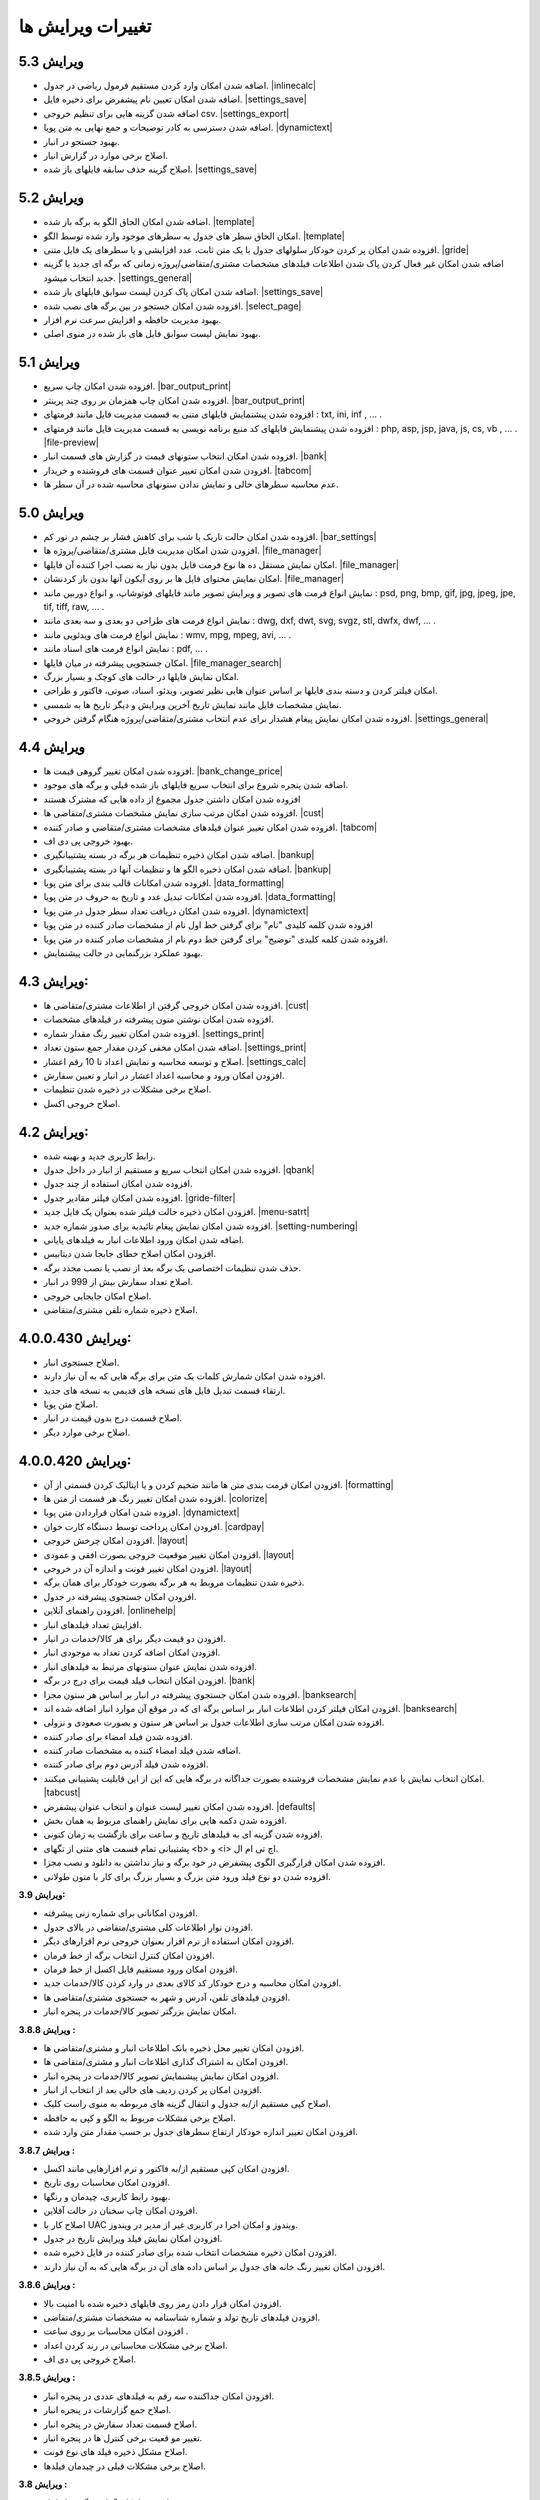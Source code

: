 .. meta::
   :description: تغییرات بوجود آمده در ویرایش های مختلف فاکتور

.. _changelogs:

تغییرات ویرایش ها
==========================

**ویرایش 5.3**
-------------------
* اضافه شدن امکان وارد کردن مستقیم فرمول ریاضی در جدول. |inlinecalc|
* اضافه شدن امکان تعیین نام پیشفرض برای ذخیره فایل. |settings_save|
* اضافه شدن گزینه هایی برای تنظیم خروجی csv. |settings_export|
* اضافه شدن دسترسی به کادر توضیحات و جمع نهایی به متن پویا. |dynamictext|
* بهبود جستجو در انبار.
* اصلاح برخی موارد در گزارش انبار.
* اصلاح گزینه حذف سابقه فایلهای باز شده. |settings_save|
  

.. |inlinecalc| raw:: html

    <a class="more_info" href="https://mohsensoft.com/docs/faktor/window-main.html#inlinecalc" target="_blank"></a>

.. |settings_export| raw:: html

    <a class="more_info" href="https://mohsensoft.com/docs/faktor/window-settings.html#setting-export" target="_blank"></a>


**ویرایش 5.2**
-------------------
* اضافه شدن امکان الحاق الگو به برگه باز شده. |template|
* امکان الحاق سطر های جدول به سطرهای موجود وارد شده توسط الگو. |template|
* افزوده شدن امکان پر کردن خودکار سلولهای جدول با یک متن ثابت، عدد افزایشی و یا سطرهای یک فایل متنی. |gride|
* اضافه شدن امکان غیر فعال کردن پاک شدن اطلاعات  فیلدهای مشخصات مشتری/متقاضی/پروژه زمانی که برگه ای جدید یا گزینه جدید انتخاب میشود. |settings_general|
* اضافه شدن امکان پاک کردن لیست سوابق فایلهای باز شده. |settings_save|
* افزوده شدن امکان جستجو در بین برگه های نصب شده. |select_page|
* بهبود مدیریت حافظه و افزایش سرعت نرم افزار.
* بهبود نمایش لیست سوابق فایل های باز شده در منوی اصلی.

.. |template| raw:: html

    <a class="more_info" href="https://mohsensoft.com/docs/faktor/window-main.html#template" target="_blank"></a>

.. |gride| raw:: html

    <a class="more_info" href="https://mohsensoft.com/docs/faktor/window-main.html#gride" target="_blank"></a>

.. |settings_save| raw:: html

    <a class="more_info" href="https://mohsensoft.com/docs/faktor/window-settings.html#setting-save" target="_blank"></a>

.. |select_page| raw:: html

    <a class="more_info" href="https://mohsensoft.com/docs/faktor/window-openpage.html" target="_blank"></a>

**ویرایش 5.1**
-------------------
* افزوده شدن امکان چاپ سریع. |bar_output_print|
* افزوده شدن امکان چاپ همزمان بر روی چند پرینتر. |bar_output_print|
* افزوده شدن پیشنمایش فایلهای متنی به قسمت مدیریت فایل مانند فرمتهای : txt, ini, inf , ... .
* افزوده شدن پیشنمایش فایلهای کد منبع برنامه نویسی به قسمت مدیریت فایل مانند فرمتهای : php, asp, jsp, java, js, cs, vb , ... . |file-preview|
* افزوده شدن امکان انتخاب ستونهای قیمت در گزارش های قسمت انبار. |bank|
* افزودن شدن امکان تغییر عنوان قسمت های فروشنده و خریدار. |tabcom|
* عدم محاسبه سطرهای خالی و نمایش ندادن ستونهای محاسبه شده در آن سطر ها.


.. |bar_output_print| raw:: html

    <a class="more_info" href="https://mohsensoft.com/docs/faktor/window-main.html#bar-output-print" target="_blank"></a>

.. |file-preview| raw:: html

    <a class="more_info" href="https://mohsensoft.com/docs/faktor/file-manager.html#file-manager-file-preview" target="_blank"></a>


**ویرایش 5.0**
-------------------

* افزوده شدن امکان حالت تاریک یا شب برای کاهش فشار بر چشم در نور کم. |bar_settings|
* افزودن شدن امکان مدیریت فایل مشتری/متقاضی/پروژه ها. |file_manager|
* امکان نمایش مستقل ده ها نوع فرمت فایل بدون نیاز به نصب اجرا کننده آن فایلها. |file_manager|
* امکان نمایش محتوای فایل ها بر روی آیکون آنها بدون باز کردنشان. |file_manager|
* نمایش انواع فرمت های تصویر و ویرایش تصویر مانند فایلهای فوتوشاپ، و انواع دوربین مانند : psd, png, bmp, gif, jpg, jpeg, jpe, tif, tiff, raw, ... .
* نمایش انواع فرمت های طراحی دو بعدی و سه بعدی مانند : dwg, dxf, dwt, svg, svgz, stl, dwfx, dwf, ... .
* نمایش انواع فرمت های ویدئویی مانند : wmv, mpg, mpeg, avi, ... .
* نمایش انواع فرمت های اسناد مانند : pdf, ... .
* امکان جستجویی پیشرفته در میان فایلها. |file_manager_search|
* امکان نمایش فایلها در حالت های کوچک و بسیار بزرگ.
* امکان فیلتر کردن و دسته بندی فایلها بر اساس عنوان هایی نظیر تصویر، ویدئو، اسناد، صوتی، فاکتور و طراحی.
* نمایش مشخصات فایل مانند نمایش تاریخ آخرین ویرایش و دیگر تاریخ ها به شمسی.
* افزوده شدن امکان نمایش پیغام هشدار برای عدم انتخاب مشتری/متقاضی/پروژه هنگام گرفتن خروجی. |settings_general|


.. |bar_settings| raw:: html

    <a class="more_info" href="https://mohsensoft.com/docs/faktor/window-main.html#bar-settings" target="_blank"></a>


.. |file_manager| raw:: html

    <a class="more_info" href="https://mohsensoft.com/docs/faktor/file-manager.html" target="_blank"></a>


.. |file_manager_search| raw:: html

    <a class="more_info" href="https://mohsensoft.com/docs/faktor/file-manager.html#file-manager-search" target="_blank"></a>


.. |settings_general| raw:: html

    <a class="more_info" href="https://mohsensoft.com/docs/faktor/window-settings.html#setting-general" target="_blank"></a>

**ویرایش 4.4**
-------------------

* افزوده شدن امکان تغییر گروهی قیمت ها. |bank_change_price|
* اضافه شدن پنجره شروع برای انتخاب سریع فایلهای باز شده قبلی و برگه های موجود.
* افزوده شدن امکان داشتن جدول مجموع از داده هایی که مشترک هستند
* افزوده شدن امکان مرتب سازی نمایش مشخصات مشتری/متقاضی ها. |cust|
* افزوده شدن امکان تغییر عنوان فیلدهای مشخصات مشتری/متقاضی و صادر کننده. |tabcom|
* بهبود خروجی پی دی اف.
* اضافه شدن امکان ذخیره تنظیمات هر برگه در بسته پشتیبانگیری. |bankup|
* اضافه شدن امکان ذخیره الگو ها و تنظیمات آنها در بسته پشتیبانگیری. |bankup|
* افزوده شدن امکانات قالب بندی برای متن پویا. |data_formatting|
* افزوده شدن امکانات تبدیل عدد و تاریخ به حروف در متن پویا. |data_formatting|
* افزوده شدن امکان دریافت تعداد سطر جدول در متن پویا. |dynamictext|
* افزوده شدن کلمه کلیدی "نام" برای گرفتن خط اول نام از مشخصات صادر کننده در متن پویا
* افزوده شدن کلمه کلیدی "توضیح" برای گرفتن خط دوم نام از مشخصات صادر کننده در متن پویا.
* بهبود عملکرد بزرگنمایی در حالت پیشنمایش.

.. |bank_change_price| raw:: html

    <a class="more_info" href="https://mohsensoft.com/docs/faktor/window-bank.html#bank-change-price" target="_blank"></a>

.. |bankup| raw:: html

    <a class="more_info" href="https://mohsensoft.com/docs/faktor/backup.html" target="_blank"></a>


.. |tabcom| raw:: html

    <a class="more_info" href="https://mohsensoft.com/docs/faktor/window-main.html#tab-com" target="_blank"></a>

.. |data_formatting| raw:: html

    <a class="more_info" href="https://mohsensoft.com/docs/faktor/advanced.html#data-formatting" target="_blank"></a>

**ویرایش 4.3:**
-------------------

* افزوده شدن امکان خروجی گرفتن از اطلاعات مشتری/متقاضی ها. |cust|
* افزوده شدن امکان نوشتن متون پیشرفته در فیلدهای مشخصات.
* افزوده شدن امکان تغییر رنگ مقدار شماره. |settings_print|
* اضافه شدن امکان مخفی کردن مقدار جمع ستون تعداد. |settings_print|
* اصلاح و توسعه محاسبه و نمایش اعداد تا 10 رقم اعشار. |settings_calc|
* افزودن امکان ورود و محاسبه اعداد اعشار در انبار و تعیین سفارش.
* اصلاح برخی مشکلات در ذخیره شدن تنظیمات.
* اصلاح خروجی اکسل.

.. |cust| raw:: html

    <a class="more_info" href="https://mohsensoft.com/docs/faktor/window-cust.html" target="_blank"></a>

.. |settings_print| raw:: html

    <a class="more_info" href="https://mohsensoft.com/docs/faktor/window-settings.html#setting-print" target="_blank"></a>

.. |settings_calc| raw:: html

    <a class="more_info" href="https://mohsensoft.com/docs/faktor/window-settings.html#setting-calc" target="_blank"></a>

**ویرایش 4.2:**
-------------------

* رابط کاربری جدید و بهینه شده.
* افزوده شدن امکان انتخاب سریع و مستقیم از انبار در داخل جدول. |qbank|
* افزوده شدن امکان استفاده از چند جدول.
* افزوده شدن امکان فیلتر مقادیر جدول. |gride-filter|
* افزودن امکان ذخیره حالت فیلتر شده بعنوان یک فایل جدید. |menu-satrt|
* افزوده شدن امکان نمایش پیغام تائیدیه برای صدور شماره جدید. |setting-numbering|
* اضافه شدن امکان ورود اطلاعات انبار به فیلدهای پایانی.
* افزودن امکان اصلاح خطای جابجا شدن دیتابیس.
* حذف شدن تنظیمات اختصاصی یک برگه بعد از نصب یا نصب مجدد برگه.
* اصلاح تعداد سفارش بیش از 999 در انبار.
* اصلاح امکان جابجایی خروجی.
* اصلاح ذخیره شماره تلفن مشتری/متقاضی.

.. |qbank| raw:: html

    <a class="more_info" href="https://mohsensoft.com/docs/faktor/window-main.html#qbank" target="_blank"></a>

.. |gride-filter| raw:: html

    <a class="more_info" href="https://mohsensoft.com/docs/faktor/window-main.html#gride-filter" target="_blank"></a>

.. |menu-satrt| raw:: html

    <a class="more_info" href="https://mohsensoft.com/docs/faktor/window-main.html#menu-start" target="_blank"></a>

.. |setting-numbering| raw:: html

    <a class="more_info" href="https://mohsensoft.com/docs/faktor/window-settings.html#setting-numbering" target="_blank"></a>


**ویرایش 4.0.0.430:**
-----------------------------

* اصلاح جستجوی انبار.
* افزوده شدن امکان شمارش کلمات یک متن برای برگه هایی که به آن نیاز دارند.
* ارتقاء قسمت تبدیل فایل های نسخه های قدیمی به نسخه های جدید.
* اصلاح متن پویا.
* اصلاح قسمت درج بدون قیمت در انبار.
* اصلاح برخی موارد دیگر.


**ویرایش 4.0.0.420:**
---------------------------

* افزودن امکان فرمت بندی متن ها مانند ضخیم کردن و یا ایتالیک کردن قسمتی از آن. |formatting|
* افزوده شدن امکان تغییر رنگ هر قسمت از متن ها. |colorize|
* افزوده شدن امکان قراردادن متن پویا. |dynamictext|
* افزودن امکان پرداخت توسط دستگاه کارت خوان. |cardpay|
* افزودن امکان چرخش خروجی. |layout|
* افزودن امکان تغییر موقعیت خروجی بصورت افقی و عمودی. |layout|
* افزودن امکان تغییر فونت و اندازه آن در خروجی. |layout|
* ذخیره شدن تنظیمات مروبط به هر برگه بصورت خودکار برای همان برگه.
* افزودن امکان جستجوی پیشرفته در جدول.
* افزودن راهنمای آنلاین. |onlinehelp|
* افزایش تعداد فیلدهای انبار.
* افزودن دو قیمت دیگر برای هر کالا/خدمات در انبار.
* افزودن امکان اضافه کردن تعداد به موجودی انبار.
* افزوده شدن نمایش عنوان ستونهای مرتبط به فیلدهای انبار.
* افزودن امکان انتخاب فیلد قیمت برای درج در برگه. |bank|
* افزوده شدن امکان جستجوی پیشرفته در انبار بر اساس هر ستون مجزا. |banksearch|
* افزودن امکان فیلتر کردن اطلاعات انبار بر اساس برگه ای که در موقع آن موارد انبار اضافه شده اند. |banksearch|
* افزوده شدن امکان مرتب سازی اطلاعات جدول بر اساس هر ستون و بصورت صعودی و نزولی.
* افزوده شدن فیلد امضاء برای صادر کننده.
* اضافه شدن فیلد امضاء کننده به مشخصات صادر کننده.
* افزوده شدن فیلد آدرس دوم برای صادر کننده.
* امکان انتخاب نمایش یا عدم نمایش مشخصات فروشنده بصورت جداگانه در برگه هایی که این از این قابلیت پشتیبانی میکنند. |tabcust|
* افزوده شدن امکان تغییر لیست عنوان و انتخاب عنوان پیشفرض. |defaults|
* افزوده شدن دکمه هایی برای نمایش راهنمای مربوط به همان بخش.
* افزوده شدن گزینه ای به فیلدهای تاریخ و ساعت برای بازگشت به زمان کنونی.
* پشتیبانی تمام قسمت های متنی از تگهای <b> و <i> اچ تی ام ال.
* افزوده شدن امکان قرارگیری الگوی پیشفرض در خود برگه و نیاز نداشتن به دانلود و نصب مجزا.
* افزوده شدن دو نوع فیلد ورود متن بزرگ و بسیار بزرگ برای کار با متون طولانی.

.. |formatting| raw:: html

    <a class="more_info" href="https://mohsensoft.com/docs/faktor/advanced.html#text-formatting" target="_blank"></a>

.. |colorize| raw:: html

    <a class="more_info" href="https://mohsensoft.com/docs/faktor/advanced.html#text-formatting" target="_blank"></a>

.. |dynamictext| raw:: html

    <a class="more_info" href="https://mohsensoft.com/docs/faktor/advanced.html#dynamic-text" target="_blank"></a>

.. |cardpay| raw:: html

    <a class="more_info" href="https://mohsensoft.com/docs/faktor/cardpay.html" target="_blank"></a>

.. |layout| raw:: html

    <a class="more_info" href="https://mohsensoft.com/docs/faktor/window-main.html#bar-settings-layout" target="_blank"></a>

.. |onlinehelp| raw:: html

    <a class="more_info" href="https://mohsensoft.com/docs/faktor/" target="_blank"></a>

.. |bank| raw:: html

    <a class="more_info" href="https://mohsensoft.com/docs/faktor/window-bank.html" target="_blank"></a>

.. |banksearch| raw:: html

    <a class="more_info" href="https://mohsensoft.com/docs/faktor/window-bank.html#bank-search" target="_blank"></a>

.. |tabcust| raw:: html

    <a class="more_info" href="https://mohsensoft.com/docs/faktor/window-main.html#tab-cust" target="_blank"></a>

.. |defaults| raw:: html

    <a class="more_info" href="https://mohsensoft.com/docs/faktor/window-settings.html#setting-defaults" target="_blank"></a>



**ویرایش 3.9:**

* افزودن امکاناتی برای شماره زنی پیشرفته.
* افزودن نوار اطلاعات کلی مشتری/متقاضی در بالای جدول.
* افزودن امکان استفاده از نرم افزار بعنوان خروجی نرم افزارهای دیگر.
* افزودن امکان کنترل انتخاب برگه از خط فرمان.
* افزودن امکان ورود مستقیم فایل اکسل از خط فرمان.
* افزودن امکان محاسبه و درج خودکار کد کالای بعدی در وارد کردن کالا/خدمات جدید.
* افزودن فیلدهای تلفن، آدرس و شهر به جستجوی مشتری/متقاضی ها.
* امکان نمایش بزرگتر تصویر کالا/خدمات در پنجره انبار.

**ویرایش 3.8.8 :**

* افزودن امکان تغییر محل ذخیره بانک اطلاعات انبار و مشتری/متقاضی ها.
* افزودن امکان به اشتراک گذاری اطلاعات انبار و مشتری/متقاضی ها.
* افزودن امکان نمایش پیشنمایش تصویر کالا/خدمات در پنجره انبار.
* افزودن امکان پر کردن ردیف های خالی بعد از انتخاب از انبار.
* اصلاح کپی مستقیم از/به جدول و انتقال گزینه های مربوطه به منوی راست کلیک.
* اصلاح برخی مشکلات مربوط به الگو و کپی به حافظه.
* افزودن امکان تغییر اندازه خودکار ارتفاع سطرهای جدول بر حسب مقدار متن وارد شده.

**ویرایش 3.8.7 :**

* افزودن امکان کپی مستقیم از/به فاکتور و نرم افزارهایی مانند اکسل.
* افزودن امکان محاسبات روی تاریخ.
* بهبود رابط کاربری، چیدمان و رنگها.
* افزودن امکان چاپ سخنان در حالت آفلاین.
* اصلاح کار با UAC ویندوز و امکان اجرا در کاربری غیر از مدیر در ویندوز.
* افزودن امکان نمایش فیلد ویرایش تاریخ در جدول.
* افزودن امکان ذخیره مشخصات انتخاب شده برای صادر کننده در فایل ذخیره شده.
* افزودن امکان تغییر رنگ خانه های جدول بر اساس داده های آن در برگه هایی که به آن نیاز دارند.

**ویرایش 3.8.6 :**

* افزودن امکان قرار دادن رمز روی فایلهای ذخیره شده با امنیت بالا.
* افزودن فیلدهای تاریخ تولد و شماره شناسنامه به مشخصات مشتری/متقاضی.
* افزودن امکان محاسبات بر روی ساعت .
* اصلاح برخی مشکلات محاسباتی در رند کردن اعداد.
* اصلاح خروجی پی دی اف.

**ویرایش 3.8.5 :**

* افزودن امکان جداکننده سه رقم به فیلدهای عددی در پنجره انبار.
* اصلاح جمع گزارشات در پنجره انبار.
* اصلاح قسمت تعداد سفارش در پنجره انبار.
* تغییر مو قعیت برخی کنترل ها در پنجره انبار.
* اصلاح مشکل ذخیره فیلد های نوع فونت.
* اصلاح برخی مشکلات قبلی در چیدمان فیلدها.

**ویرایش 3.8 :**

* افزودن امکان گزارش گیری از انبار.
* افزودن امکان گزارش گیری از کمبود موجودی انبار.
* افزودن فیلدهای پرکاربرد بیشتر به اطلاعات انبار مانند: واحد، قیمت خرید، شرح دوم و توضیحات.
* افزایش محدودیت ذخیره سازی طول کد تا 255 کاراکتر و امکان وارد کردن کد بصورت عدد و حرف.
* افزودن فیلد نام فروشنده/صادر کننده به اطلاعات صادر کننده.
* افزودن امکان رند کردن محاسبات و عدم نمایش اعشار .
* افزودن امکان محاسبه خودکار قیمت فروش از قیمت خرید .
* افزودن امکان حذف رنگ پس زمینه سطرها .
* افزودن امکان حذف کامل اطلاعات انبار.
* افزودن امکان حذف کامل اطلاعات مشتری/متقاضی ها.

**ویرایش 3.7 :**

* افزودن امکاناتی برای محاسبات پیچیده برگه ها .
* افزودن امکانی برای نوشتن مستقیم درصد یا مقدار .
* عدم تغییر تنظیمات پس از نصب آپدیت های نرم افزار .
* افزودن امکانی برای گرفتن و ذخیره کردن سریع تصویری از صفحه نمایش برای استفاده در مواردی مثل ارسال به پشتیبانی .
* بهبود سرعت عملکرد نرم افزار .
* افزودن امکان مرتب سازی اطلاعات انبار .
* افزودن امکان حذف برگه های نصب شده .
* اصلاح بخش شماره زنی خودکار .
* بهبود کارایی و ظاهر پنجره انتخاب برگه .
* ارتقاع برگه های فاکتور پیشفرض به ویرایش دوم آنها با طراحی و امکانات جدید .
* ارتقاع برگه ی فاکتور پیشفرض امور مالیاتی به ویرایش دوم آن با طراحی و امکانات جدید .
* ارتقاع برگه معین پیشفرض به نسخه دوم این برگه برای محاسبه همزمان هنگام ویرایش و طراحی جدید .
* اضافه شدن امکان محاسبه چند حالته برای برگه ها .

**ویرایش 3.6 :**

* افزودن امکان لیست مشتری/متقاضی برای ذخیره اطلاعات کل مشتری/متقاضی ها .
* افزودن امکان وارد کردن اطلاعات از فایل اکسل به مشتری/متقاضی ها .
* افزودن امکان وارد کردن اطلاعات از فایل اکسل به لیست انبار .
* امکان جستجوی سریع برای انتخاب مشتری/متقاضی .
* افزوده شدن کنتل های بیشتر برای مدیریت جدول مانند افزودن، جابجایی، حذف و ... .
* افزودن کلیدهای میانبر بیشتر برای کار سریعتر با نرم افزار و استفاده کمتر از موس .

**ویرایش 3.5 :**

* افزودن امکان تغییر در لیست واحد ها .
* حل مشکل نمایش اعداد بصورت فارسی در خروجی PDF  .
* افزودن امکان ذخیره مشخصات چند صادرکننده/فروشنده .
* ظاهر جدید فیلدهای پایانی .
* افزودن امکان انتخاب نمایش کادر دور فیلدهای پایانی .
* آپدیت برگه های پیشفرض .
* افزودن امکان تنظیم خودکار اندازه ستونهای جدول .
* افزودن مشخصات تکمیلی و شناسنامه ای برای مشتری/متقاضی و صادر کننده .
* افزودن تنظیم حاشیه راست .
* افزودن امکان تغییر اندازه فیلدهای متن چند خطی .
* افزودن امکان جستجو در جدول .
* افزودن امکان نمایش فیلدهای پایانی در یک خط .
* افزودن امکان کار با غلتک موس برای بزرگنمایی پیش نمایش و مرور فیلدهای پایانی .
* حل مشکل ذخیره نشدن فیلدهای نام فونت .
* نصب فونت پرکاربرد برگه ها هنگام نصب نرم افزار فاکتور .
* حل مشکل محاسبات در برخی ویندوز های جدیدتر .
* حل مشکل تنظیم تاریخ و شماره در فراخوانی الگو .
* افزودن واحدهای بیشتر .
* انتقال کادر نمایش قیمت نهایی به پایین پنجره اصلی .

**ویرایش 3.4 :**

* افزودن امکان انتخاب تعداد رقم اعشار برای نمایش .
* افزودن امکان شماره زنی خودکار .
* امکان انتخاب زمان درخواست شماره جدید در چهار حالت : ذخیره فایل، پرونده جدید، چاپ و صادر کردن .
* افزایش سرعت و بهبود کارایی برنامه در رابط کاربری و محاسبات .
* اصلاح تنظیم تاریخ برای پرونده جدید .
* افزودن پنجره تنظیمات و اصلاح بعضی موارد در تنظیمات .
* افزایش تعداد لیست تاریخچه بازگشایی .

**ویرایش 3.3 :**

* افزودن امکانی به نام الگو برای برگ ها .
* افزودن امکان ذخیره یک برگ بعنوان یک فایل الگو .
* توانایی نصب فایل الگو .
* امکان تغییر اندازه سطر های جدول .
* بهبود عملکرد گرد کردن محاسبات پایانی .
* بهبود نمایش فیلدهای پایانی بصورت رنگی .

**ویرایش 3.2 :**

* افزودن جداسازی سه رقم اعداد به جدول .
* افزودن جداسازی سه رقم اعداد به فیلدهای پایانی .
* افزودن جداسازی سه رقم اعداد به انبار .
* اصلاح خروجی اکسل .
* افزودن قابلیتی به نام "پرینت کمکی" برای رفع مشکل پرینت در بعضی سیستم ها .

**ویرایش 3.1 :** 

* بهبود سرعت و عملکرد برنامه .
* قالب بندی خودکار اعداد در جدول در زمان ویرایش .
* امکان چاپ سخنان در پایین برگه ها .
* تمایز ستون های غیر قابل ویرایش با رنگ متفاوت .
* تمایز خانه های ثابت جدول از بقیه خانه ها با رنگ متفاوت .
* نمایش عنوان فیلدهای قابل ویرایش با رنگی متفاوت .
* اصلاح مشکل پرینت مستقیم .
* افزودن امکان تعیین خودکار اندازه فیلدهای پایانی .
* امکان وجود فیلد های پایانی در رنگ های متفاوت .

**ویرایش 3 :**

* پشتیبانی کامل از یونیکد برای نمایش حروف فارسی .
* پشتیبانی از محاسبه اعداد اعشاری .
* امکان تغییر فاکتور به انواع مختلف .
* امکان چاپ انواع فاکتور و اوراق مالی برای مشاغل مختلف با امکانات مختلف .
* امکان چاپ انواع فرم ها ، اسناد ، کارتها ، نامه ها ، گواهینامه ها ، دعوتنامه ها و ... بصورت تکی و گروهی .
* امکان تبدیل فاکتور به فاکتور .
* توانایی وارد کردن اطلاعات از فایل اکسل .
* سیستم پشتیبان گیری .
* امکان محاسبه درصد و مبلغ بصورتی متمایز .
* امکان خصوصی سازی بیشتر فاکتور ها .
* افزودن گزینه هایی نظیر نقدی و غیر نقدی .
* امکان صدور پیش فاکتور بدون تغییر در انبار .
* تغییر روش شماره زدن فاکتور .
* امکان انتخاب تاریخ میلادی .
* امکان تغییر در محاسبات ، عناوین و درصد در محاسبات پایانی فاکتور .
* امکان رند کردن مبلغ نهایی .
* امکان انتخاب واحد کالای پیش فرض .
